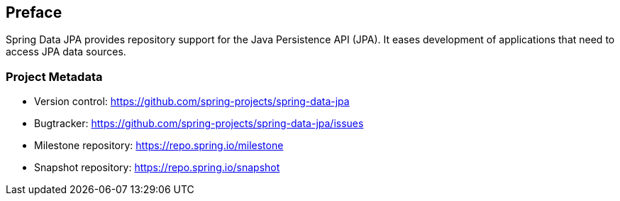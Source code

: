 [[preface]]
== Preface

Spring Data JPA provides repository support for the Java Persistence API (JPA). It eases development of applications that need to access JPA data sources.

[[project]]
=== Project Metadata

* Version control: https://github.com/spring-projects/spring-data-jpa
* Bugtracker: https://github.com/spring-projects/spring-data-jpa/issues
* Milestone repository: https://repo.spring.io/milestone
* Snapshot repository: https://repo.spring.io/snapshot
